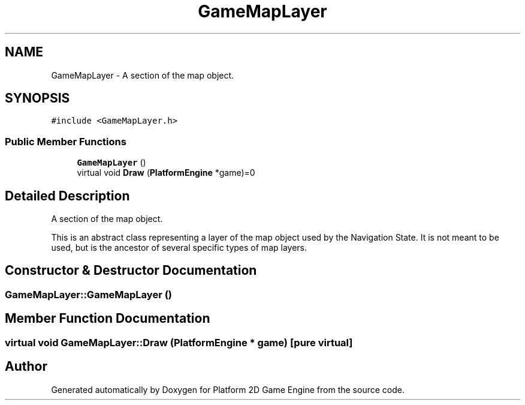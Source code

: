 .TH "GameMapLayer" 3 "2 Apr 2009" "Version v0.0.1 Pre-Alpha" "Platform 2D Game Engine" \" -*- nroff -*-
.ad l
.nh
.SH NAME
GameMapLayer \- A section of the map object.  

.PP
.SH SYNOPSIS
.br
.PP
\fC#include <GameMapLayer.h>\fP
.PP
.SS "Public Member Functions"

.in +1c
.ti -1c
.RI "\fBGameMapLayer\fP ()"
.br
.ti -1c
.RI "virtual void \fBDraw\fP (\fBPlatformEngine\fP *game)=0"
.br
.in -1c
.SH "Detailed Description"
.PP 
A section of the map object. 

This is an abstract class representing a layer of the map object used by the Navigation State. It is not meant to be used, but is the ancestor of several specific types of map layers. 
.SH "Constructor & Destructor Documentation"
.PP 
.SS "GameMapLayer::GameMapLayer ()"
.PP
.SH "Member Function Documentation"
.PP 
.SS "virtual void GameMapLayer::Draw (\fBPlatformEngine\fP * game)\fC [pure virtual]\fP"
.PP


.SH "Author"
.PP 
Generated automatically by Doxygen for Platform 2D Game Engine from the source code.
